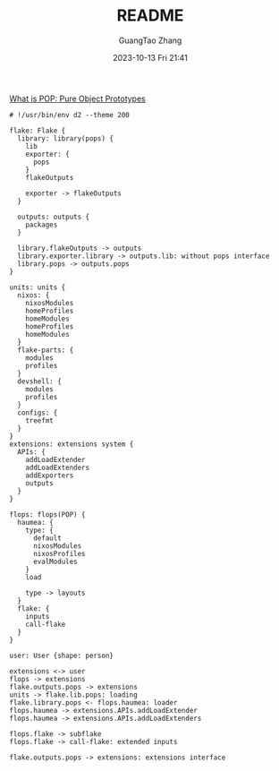 :PROPERTIES:
:ID:       fdd55059-5f5c-4407-b4c3-c5366cd6a898
:header-args: :noweb tangle :comments noweb :exports both
:STARTUP: noinlineimages
:PRJ-DIR: .
:END:
#+TITLE: README
#+AUTHOR: GuangTao Zhang
#+EMAIL: gtrunsec@hardenedlinux.org
#+DATE: 2023-10-13 Fri 21:41




[[https://github.com/divnix/POP/blob/main/POP.md][What is POP: Pure Object Prototypes]]


#+BEGIN_SRC d2 :file images/omnibus.png :flags --sketch --theme 200 :exports both :tangle (concat (org-entry-get nil "PRJ-DIR" t) "/omnibus.d2")
# !/usr/bin/env d2 --theme 200

flake: Flake {
  library: library(pops) {
    lib
    exporter: {
      pops
    }
    flakeOutputs

    exporter -> flakeOutputs
  }

  outputs: outputs {
    packages
  }

  library.flakeOutputs -> outputs
  library.exporter.library -> outputs.lib: without pops interface
  library.pops -> outputs.pops
}

units: units {
  nixos: {
    nixosModules
    homeProfiles
    homeModules
    homeProfiles
    homeModules
  }
  flake-parts: {
    modules
    profiles
  }
  devshell: {
    modules
    profiles
  }
  configs: {
    treefmt
  }
}
extensions: extensions system {
  APIs: {
    addLoadExtender
    addLoadExtenders
    addExporters
    outputs
  }
}

flops: flops(POP) {
  haumea: {
    type: {
      default
      nixosModules
      nixosProfiles
      evalModules
    }
    load

    type -> layouts
  }
  flake: {
    inputs
    call-flake
  }
}

user: User {shape: person}

extensions <-> user
flops -> extensions
flake.outputs.pops -> extensions
units -> flake.lib.pops: loading
flake.library.pops <- flops.haumea: loader
flops.haumea -> extensions.APIs.addLoadExtender
flops.haumea -> extensions.APIs.addLoadExtenders

flops.flake -> subflake
flops.flake -> call-flake: extended inputs

flake.outputs.pops -> extensions: extensions interface
#+END_SRC

#+RESULTS:
[[file:images/omnibus.png]]
